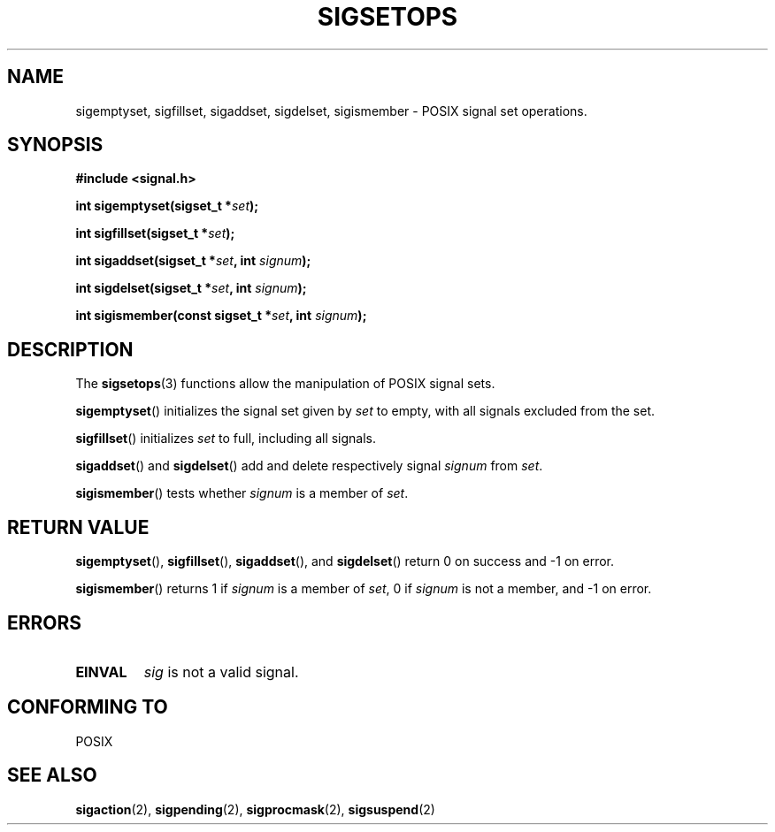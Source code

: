 .\" Copyright (c) 1994 Mike Battersby
.\"
.\" Permission is granted to make and distribute verbatim copies of this
.\" manual provided the copyright notice and this permission notice are
.\" preserved on all copies.
.\"
.\" Permission is granted to copy and distribute modified versions of this
.\" manual under the conditions for verbatim copying, provided that the
.\" entire resulting derived work is distributed under the terms of a
.\" permission notice identical to this one.
.\" 
.\" Since the Linux kernel and libraries are constantly changing, this
.\" manual page may be incorrect or out-of-date.  The author(s) assume no
.\" responsibility for errors or omissions, or for damages resulting from
.\" the use of the information contained herein.  The author(s) may not
.\" have taken the same level of care in the production of this manual,
.\" which is licensed free of charge, as they might when working
.\" professionally.
.\" 
.\" Formatted or processed versions of this manual, if unaccompanied by
.\" the source, must acknowledge the copyright and authors of this work.
.\"
.\" Modified by aeb, 960721
.\"
.TH SIGSETOPS 3 1994-09-24 "Linux 1.0" "Linux Programmer's Manual"

.SH NAME
sigemptyset, sigfillset, sigaddset, sigdelset, sigismember \- POSIX
signal set operations.

.SH SYNOPSIS
.B #include <signal.h>
.sp 2
.BI "int sigemptyset(sigset_t *" set );
.sp
.BI "int sigfillset(sigset_t *" set );
.sp
.BI "int sigaddset(sigset_t *" set ", int " signum );
.sp
.BI "int sigdelset(sigset_t *" set ", int " signum );
.sp
.BI "int sigismember(const sigset_t *" set ", int " signum );

.SH DESCRIPTION
The
.BR sigsetops (3)
functions allow the manipulation of POSIX signal sets.
.PP
.BR sigemptyset ()
initializes the signal set given by
.I set
to empty, with all signals excluded from the set.
.PP
.BR sigfillset ()
initializes 
.I set
to full, including all signals.
.PP
.BR sigaddset ()
and
.BR sigdelset ()
add and delete respectively signal
.I signum
from 
.IR set .
.PP
.BR sigismember ()
tests whether
.I signum
is a member of 
.IR set .
.SH "RETURN VALUE"
.BR sigemptyset (), 
.BR sigfillset (),
.BR sigaddset (),
and
.BR sigdelset ()
return 0 on success and \-1 on error.
.PP
.BR sigismember ()
returns 1 if
.I signum
is a member of
.IR set ,
0 if
.I signum
is not a member, and \-1 on error.
.SH ERRORS
.TP
.B EINVAL
.I sig
is not a valid signal.
.SH "CONFORMING TO"
POSIX
.SH "SEE ALSO"
.BR sigaction (2),
.BR sigpending (2),
.BR sigprocmask (2),
.BR sigsuspend (2)
